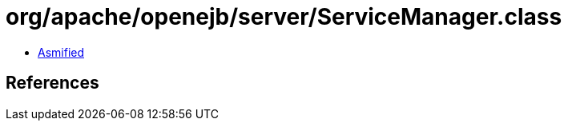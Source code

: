 = org/apache/openejb/server/ServiceManager.class

 - link:ServiceManager-asmified.java[Asmified]

== References

